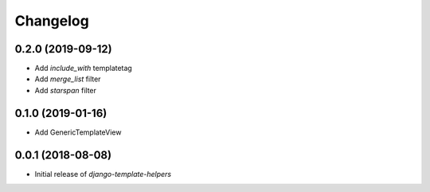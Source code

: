 Changelog
=========


0.2.0 (2019-09-12)
------------------

* Add `include_with` templatetag
* Add `merge_list` filter
* Add `starspan` filter


0.1.0 (2019-01-16)
------------------

* Add GenericTemplateView


0.0.1 (2018-08-08)
------------------

* Initial release of `django-template-helpers`
